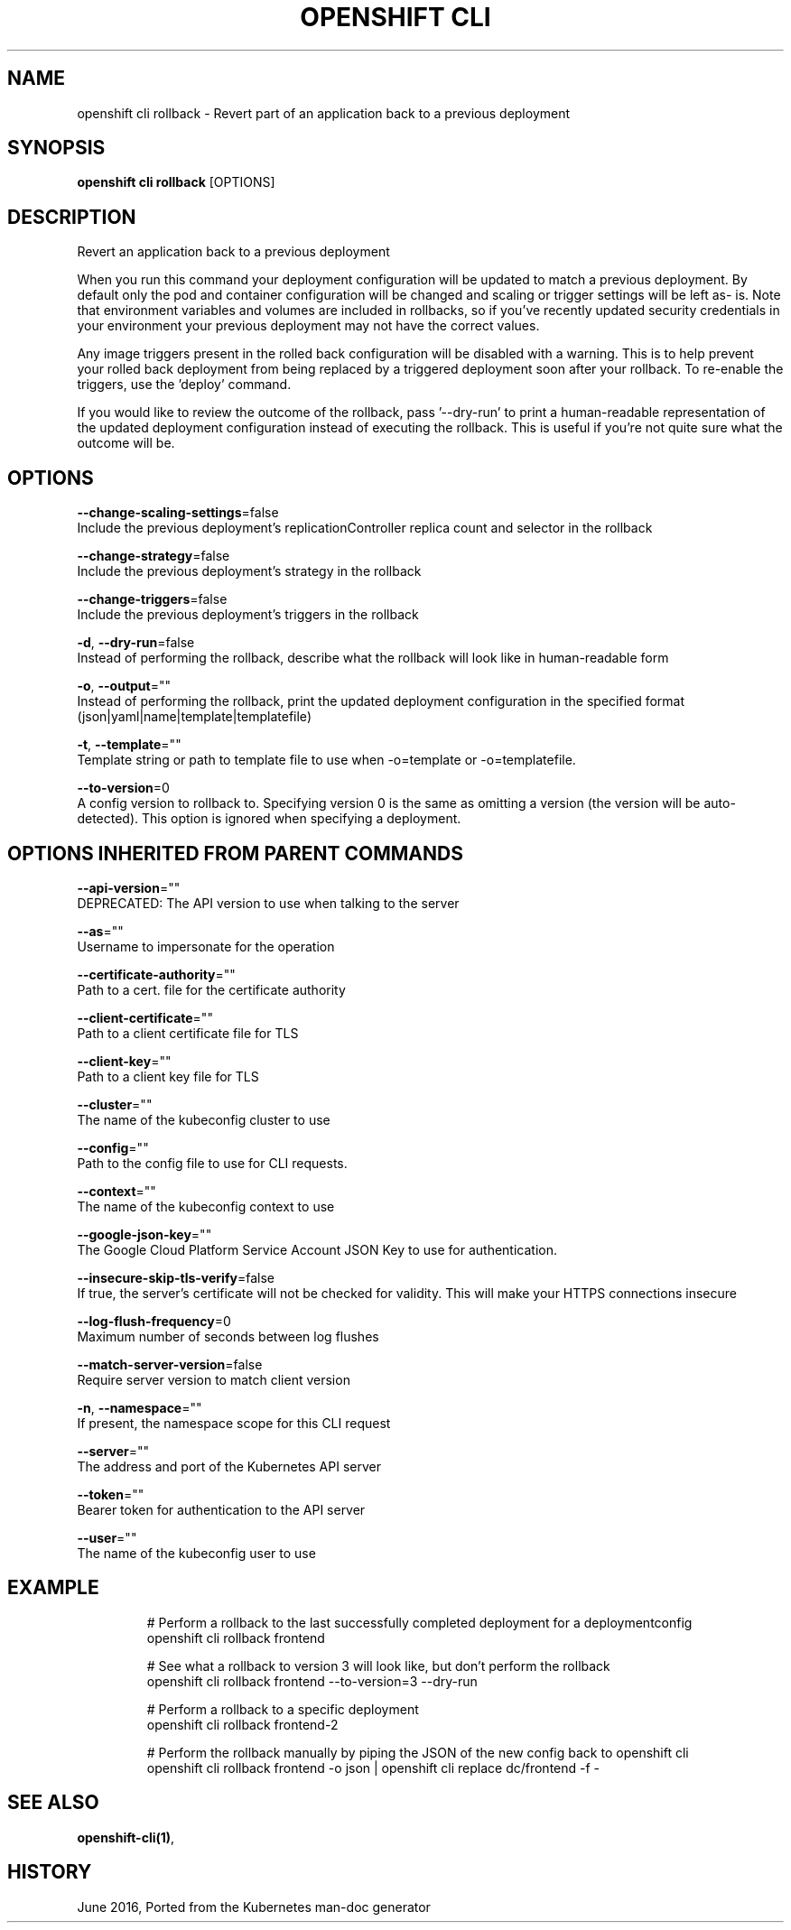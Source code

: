 .TH "OPENSHIFT CLI" "1" " Openshift CLI User Manuals" "Openshift" "June 2016"  ""


.SH NAME
.PP
openshift cli rollback \- Revert part of an application back to a previous deployment


.SH SYNOPSIS
.PP
\fBopenshift cli rollback\fP [OPTIONS]


.SH DESCRIPTION
.PP
Revert an application back to a previous deployment

.PP
When you run this command your deployment configuration will be updated to match a previous deployment. By default only the pod and container configuration will be changed and scaling or trigger settings will be left as\- is. Note that environment variables and volumes are included in rollbacks, so if you've recently updated security credentials in your environment your previous deployment may not have the correct values.

.PP
Any image triggers present in the rolled back configuration will be disabled with a warning. This is to help prevent your rolled back deployment from being replaced by a triggered deployment soon after your rollback. To re\-enable the triggers, use the 'deploy' command.

.PP
If you would like to review the outcome of the rollback, pass '\-\-dry\-run' to print a human\-readable representation of the updated deployment configuration instead of executing the rollback. This is useful if you're not quite sure what the outcome will be.


.SH OPTIONS
.PP
\fB\-\-change\-scaling\-settings\fP=false
    Include the previous deployment's replicationController replica count and selector in the rollback

.PP
\fB\-\-change\-strategy\fP=false
    Include the previous deployment's strategy in the rollback

.PP
\fB\-\-change\-triggers\fP=false
    Include the previous deployment's triggers in the rollback

.PP
\fB\-d\fP, \fB\-\-dry\-run\fP=false
    Instead of performing the rollback, describe what the rollback will look like in human\-readable form

.PP
\fB\-o\fP, \fB\-\-output\fP=""
    Instead of performing the rollback, print the updated deployment configuration in the specified format (json|yaml|name|template|templatefile)

.PP
\fB\-t\fP, \fB\-\-template\fP=""
    Template string or path to template file to use when \-o=template or \-o=templatefile.

.PP
\fB\-\-to\-version\fP=0
    A config version to rollback to. Specifying version 0 is the same as omitting a version (the version will be auto\-detected). This option is ignored when specifying a deployment.


.SH OPTIONS INHERITED FROM PARENT COMMANDS
.PP
\fB\-\-api\-version\fP=""
    DEPRECATED: The API version to use when talking to the server

.PP
\fB\-\-as\fP=""
    Username to impersonate for the operation

.PP
\fB\-\-certificate\-authority\fP=""
    Path to a cert. file for the certificate authority

.PP
\fB\-\-client\-certificate\fP=""
    Path to a client certificate file for TLS

.PP
\fB\-\-client\-key\fP=""
    Path to a client key file for TLS

.PP
\fB\-\-cluster\fP=""
    The name of the kubeconfig cluster to use

.PP
\fB\-\-config\fP=""
    Path to the config file to use for CLI requests.

.PP
\fB\-\-context\fP=""
    The name of the kubeconfig context to use

.PP
\fB\-\-google\-json\-key\fP=""
    The Google Cloud Platform Service Account JSON Key to use for authentication.

.PP
\fB\-\-insecure\-skip\-tls\-verify\fP=false
    If true, the server's certificate will not be checked for validity. This will make your HTTPS connections insecure

.PP
\fB\-\-log\-flush\-frequency\fP=0
    Maximum number of seconds between log flushes

.PP
\fB\-\-match\-server\-version\fP=false
    Require server version to match client version

.PP
\fB\-n\fP, \fB\-\-namespace\fP=""
    If present, the namespace scope for this CLI request

.PP
\fB\-\-server\fP=""
    The address and port of the Kubernetes API server

.PP
\fB\-\-token\fP=""
    Bearer token for authentication to the API server

.PP
\fB\-\-user\fP=""
    The name of the kubeconfig user to use


.SH EXAMPLE
.PP
.RS

.nf
  # Perform a rollback to the last successfully completed deployment for a deploymentconfig
  openshift cli rollback frontend
  
  # See what a rollback to version 3 will look like, but don't perform the rollback
  openshift cli rollback frontend \-\-to\-version=3 \-\-dry\-run
  
  # Perform a rollback to a specific deployment
  openshift cli rollback frontend\-2
  
  # Perform the rollback manually by piping the JSON of the new config back to openshift cli
  openshift cli rollback frontend \-o json | openshift cli replace dc/frontend \-f \-

.fi
.RE


.SH SEE ALSO
.PP
\fBopenshift\-cli(1)\fP,


.SH HISTORY
.PP
June 2016, Ported from the Kubernetes man\-doc generator
